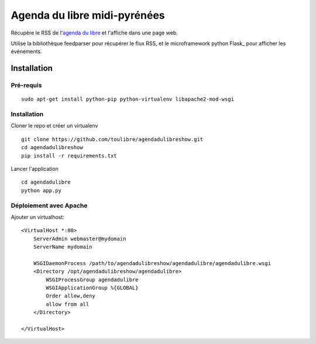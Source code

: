 ===============================
Agenda du libre midi-pyrénées
===============================

Récupère le RSS de l'`agenda du libre`_ et l'affiche dans une page web.

Utilise la bibliothèque feedparser pour récupérer le flux RSS, et le microframework python Flask_ pour afficher les événements.

Installation
============

Pré-requis
----------

::

    sudo apt-get install python-pip python-virtualenv libapache2-mod-wsgi

Installation
------------

Cloner le repo et créer un virtualenv

::

    git clone https://github.com/toulibre/agendadulibreshow.git
    cd agendadulibreshow
    pip install -r requirements.txt

Lancer l'application

::

    cd agendadulibre
    python app.py

Déploiement avec Apache
-----------------------

Ajouter un virtualhost::

    <VirtualHost *:80>
        ServerAdmin webmaster@mydomain
        ServerName mydomain

        WSGIDaemonProcess /path/to/agendadulibreshow/agendadulibre/agendadulibre.wsgi
        <Directory /opt/agendadulibreshow/agendadulibre>
            WSGIProcessGroup agendadulibre
            WSGIApplicationGroup %{GLOBAL}
            Order allow,deny
            allow from all
        </Directory>

    </VirtualHost>


.. _`agenda du libre`: http://agendadulibre.org/
